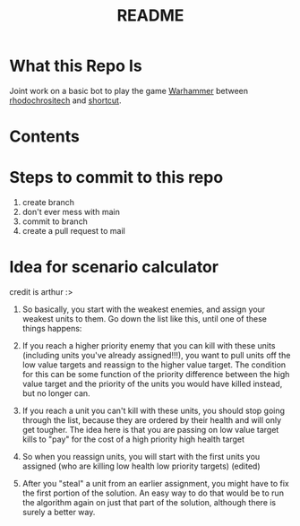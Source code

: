 #+TITLE: README
* What this Repo Is
Joint work on a basic bot to play the game [[https://en.wikipedia.org/wiki/Warhammer_40,000][Warhammer]] between [[https://github.com/rhodochrositech][rhodochrositech]] and [[https://github.com/rgri][shortcut]].
* Contents
* Steps to commit to this repo
1. create branch
2. don't ever mess with main
3. commit to branch
4. create a pull request to mail
* Idea for scenario calculator
credit is arthur :>

1. So basically, you start with the weakest enemies, and assign your weakest units to them. Go down the list like this, until one of these things happens:

2. If you reach a higher priority enemy that you can kill with these units (including units you've already assigned!!!), you want to pull units off the low value targets and reassign to the higher value target. The condition for this can be some function of the priority difference between the high value target and the priority of the units you would have killed instead, but no longer can.

3. If you reach a unit you can't kill with these units, you should stop going through the list, because they are ordered by their health and will only get tougher.
    The idea here is that you are passing on low value target kills to  "pay" for the cost of a high priority high health target
4. So when you reassign units, you will start with the first units you assigned (who are killing low health low priority targets) (edited)
5. After you "steal" a unit from an earlier assignment, you might have to fix the first portion of the solution. An easy way to do that would be to run the algorithm again on just that part of the solution, although there is surely a better way.
